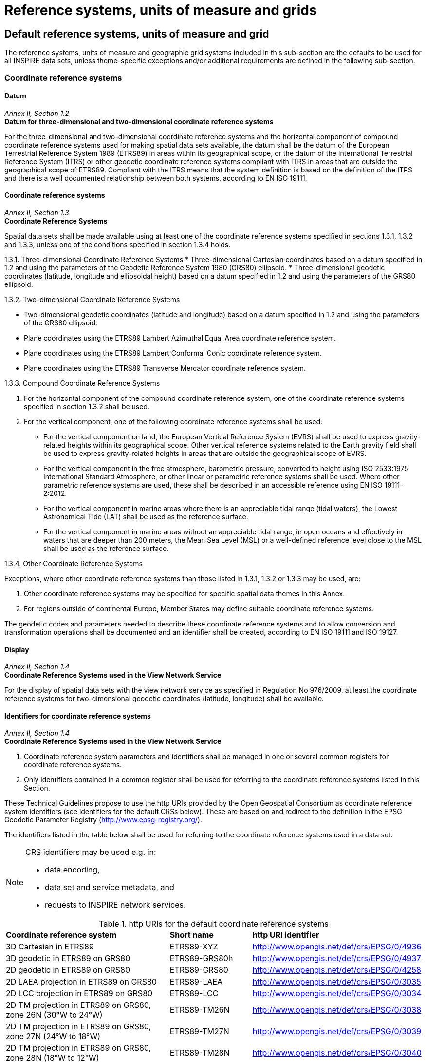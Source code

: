 = Reference systems, units of measure and grids

== Default reference systems, units of measure and grid

The reference systems, units of measure and geographic grid systems included in this sub-section are the defaults to be used for all INSPIRE data sets, unless theme-specific exceptions and/or additional requirements are defined in the following sub-section.

=== Coordinate reference systems

==== Datum

[REQUIREMENT, id="IR Requirement"]
======
_Annex II, Section 1.2_ +
*Datum for three-dimensional and two-dimensional coordinate reference systems*

For the three-dimensional and two-dimensional coordinate reference systems and the horizontal component of compound coordinate reference systems used for making spatial data sets available, the datum shall be the datum of the European Terrestrial Reference System 1989 (ETRS89) in areas within its geographical scope, or the datum of the International Terrestrial Reference System (ITRS) or other geodetic coordinate reference systems compliant with ITRS in areas that are outside the geographical scope of ETRS89. Compliant with the ITRS means that the system definition is based on the definition of the ITRS and there is a well documented relationship between both systems, according to EN ISO 19111.
======

==== Coordinate reference systems

[REQUIREMENT, id="IR Requirement"]
======
_Annex II, Section 1.3_ +
*Coordinate Reference Systems*

Spatial data sets shall be made available using at least one of the coordinate reference systems specified in sections 1.3.1, 1.3.2 and 1.3.3, unless one of the conditions specified in section 1.3.4 holds.

1.3.1.	Three-dimensional Coordinate Reference Systems
* Three-dimensional Cartesian coordinates based on a datum specified in 1.2 and using the parameters of the Geodetic Reference System 1980 (GRS80) ellipsoid. 
* Three-dimensional geodetic coordinates (latitude, longitude and ellipsoidal height) based on a datum specified in 1.2 and using the parameters of the GRS80 ellipsoid.

1.3.2.	Two-dimensional Coordinate Reference Systems

* Two-dimensional geodetic coordinates (latitude and longitude) based on a datum specified in 1.2 and using the parameters of the GRS80 ellipsoid. 
* Plane coordinates using the ETRS89 Lambert Azimuthal Equal Area coordinate reference system.
* Plane coordinates using the ETRS89 Lambert Conformal Conic coordinate reference system. 
* Plane coordinates using the ETRS89 Transverse Mercator coordinate reference system. 

1.3.3.	Compound Coordinate Reference Systems

. For the horizontal component of the compound coordinate reference system, one of the coordinate reference systems specified in section 1.3.2 shall be used.
. For the vertical component, one of the following coordinate reference systems shall be used:

* For the vertical component on land, the European Vertical Reference System (EVRS) shall be used to express gravity-related heights within its geographical scope. Other vertical reference systems related to the Earth gravity field shall be used to express gravity-related heights in areas that are outside the geographical scope of EVRS.
* For the vertical component in the free atmosphere, barometric pressure, converted to height using ISO 2533:1975 International Standard Atmosphere, or other linear or parametric reference systems shall be used. Where other parametric reference systems are used, these shall be described in an accessible reference using EN ISO 19111-2:2012.
* For the vertical component in marine areas where there is an appreciable tidal range (tidal waters), the Lowest Astronomical Tide (LAT) shall be used as the reference surface.
* For the vertical component in marine areas without an appreciable tidal range, in open oceans and effectively in waters that are deeper than 200 meters, the Mean Sea Level (MSL) or a well-defined reference level close to the MSL shall be used as the reference surface.

1.3.4.	Other Coordinate Reference Systems

Exceptions, where other coordinate reference systems than those listed in 1.3.1, 1.3.2 or 1.3.3 may be used, are:

.	Other coordinate reference systems may be specified for specific spatial data themes in this Annex.
.	For regions outside of continental Europe, Member States may define suitable coordinate reference systems. 

The geodetic codes and parameters needed to describe these coordinate reference systems and to allow conversion and transformation operations shall be documented and an identifier shall be created, according to EN ISO 19111 and ISO 19127.
======

==== Display

[REQUIREMENT, id="IR Requirement"]
======
_Annex II, Section 1.4_ +
*Coordinate Reference Systems used in the View Network Service*

For the display of spatial data sets with the view network service as specified in Regulation No 976/2009, at least the coordinate reference systems for two-dimensional geodetic coordinates (latitude, longitude) shall be available.
======

==== Identifiers for coordinate reference systems

[REQUIREMENT, id="IR Requirement"]
======
_Annex II, Section 1.4_ +
*Coordinate Reference Systems used in the View Network Service*

. Coordinate reference system parameters and identifiers shall be managed in one or several common registers for coordinate reference systems.
. Only identifiers contained in a common register shall be used for referring to the coordinate reference systems listed in this Section.
======

These Technical Guidelines propose to use the http URIs provided by the Open Geospatial Consortium as coordinate reference system identifiers (see identifiers for the default CRSs below). These are based on and redirect to the definition in the EPSG Geodetic Parameter Registry (http://www.epsg-registry.org/). 

[RECOMMENDATION, id="TG Requirement {counter:tgreq-id}"]
======
The identifiers listed in the table below shall be used for referring to the coordinate reference systems used in a data set.
======

[NOTE]
====
CRS identifiers may be used e.g. in: +

* data encoding,
* data set and service metadata, and
* requests to INSPIRE network services.
====

.http URIs for the default coordinate reference systems
[cols="40%,20%,40%"]
|===

| *Coordinate reference system* | *Short name* | *http URI identifier*

|3D Cartesian in ETRS89
|ETRS89-XYZ
|http://www.opengis.net/def/crs/EPSG/0/4936

|3D geodetic in ETRS89 on GRS80
|ETRS89-GRS80h
|http://www.opengis.net/def/crs/EPSG/0/4937

|2D geodetic in ETRS89 on GRS80
|ETRS89-GRS80
|http://www.opengis.net/def/crs/EPSG/0/4258

|2D LAEA projection in ETRS89 on GRS80
|ETRS89-LAEA
|http://www.opengis.net/def/crs/EPSG/0/3035

|2D LCC projection in ETRS89 on GRS80
|ETRS89-LCC
|http://www.opengis.net/def/crs/EPSG/0/3034

|2D TM projection in ETRS89 on GRS80, zone 26N (30°W to 24°W)
|ETRS89-TM26N
|http://www.opengis.net/def/crs/EPSG/0/3038

|2D TM projection in ETRS89 on GRS80, zone 27N (24°W to 18°W)
|ETRS89-TM27N
|http://www.opengis.net/def/crs/EPSG/0/3039

|2D TM projection in ETRS89 on GRS80, zone 28N (18°W to 12°W)
|ETRS89-TM28N
|http://www.opengis.net/def/crs/EPSG/0/3040

|2D TM projection in ETRS89 on GRS80, zone 29N (12°W to 6°W)
|ETRS89-TM29N
|http://www.opengis.net/def/crs/EPSG/0/3041

|2D TM projection in ETRS89 on GRS80, zone 30N (6°W to 0°)
|ETRS89-TM30N
|http://www.opengis.net/def/crs/EPSG/0/3042

|2D TM projection in ETRS89 on GRS80, zone 31N (0° to 6°E)
|ETRS89-TM31N
|http://www.opengis.net/def/crs/EPSG/0/3043

|2D TM projection in ETRS89 on GRS80, zone 32N (6°E to 12°E)
|ETRS89-TM32N
|http://www.opengis.net/def/crs/EPSG/0/3044

|2D TM projection in ETRS89 on GRS80, zone 33N (12°E to 18°E)
|ETRS89-TM33N
|http://www.opengis.net/def/crs/EPSG/0/3045

|2D TM projection in ETRS89 on GRS80, zone 34N (18°E to 24°E)
|ETRS89-TM34N
|http://www.opengis.net/def/crs/EPSG/0/3046

|2D TM projection in ETRS89 on GRS80, zone 35N (24°E to 30°E)
|ETRS89-TM35N
|http://www.opengis.net/def/crs/EPSG/0/3047

|2D TM projection in ETRS89 on GRS80, zone 36N (30°E to 36°E)
|ETRS89-TM36N
|http://www.opengis.net/def/crs/EPSG/0/3048

|2D TM projection in ETRS89 on GRS80, zone 37N (36°E to 42°E)
|ETRS89-TM37N
|http://www.opengis.net/def/crs/EPSG/0/3049

|2D TM projection in ETRS89 on GRS80, zone 38N (42°E to 48°E)
|ETRS89-TM38N
|http://www.opengis.net/def/crs/EPSG/0/3050

|2D TM projection in ETRS89 on GRS80, zone 39N (48°E to 54°E)
|ETRS89-TM39N
|http://www.opengis.net/def/crs/EPSG/0/3051

|Height in EVRS
|EVRS
|http://www.opengis.net/def/crs/EPSG/0/5730

|3D compound: 2D geodetic in ETRS89 on GRS80, and EVRS height
|ETRS89-GRS80-EVRS
|http://www.opengis.net/def/crs/EPSG/0/7409

|===

=== Temporal reference systems

[REQUIREMENT, id="IR Requirement"]
======
_Article 11_ +
*Temporal Reference Systems*

. The default temporal reference system referred to in point 5 of part B of the Annex to Commission Regulation (EC) No 1205/2008.footnote:[OJ L 326, 4.12.2008, p. 12.] shall be used, unless other temporal reference systems are specified for a specific spatial data theme in Annex II.
======

[NOTE]
Point 5 of part B of the Annex to Commission Regulation (EC) No 1205/2008 (the INSPIRE Metadata IRs) states that the default reference system shall be the Gregorian calendar, with dates expressed in accordance with ISO 8601.

[NOTE]
ISO 8601 Data elements and interchange formats – Information interchange – Representation of dates and times is an international standard covering the exchange of date and time-related data. The purpose of this standard is to provide an unambiguous and well-defined method of representing dates and times, so as to avoid misinterpretation of numeric representations of dates and times, particularly when data is transferred between countries with different conventions for writing numeric dates and times. The standard organizes the data so the largest temporal term (the year) appears first in the data string and progresses to the smallest term (the second). It also provides for a standardized method of communicating time-based information across time zones by attaching an offset to Coordinated Universal Time (UTC).

EXAMPLE: + 
1997 (the year 1997), 1997-07-16 (16th July 1997), 1997-07-16T19:20:30+01:00 (16th July 1997, 19h 20’ 30’’, time zone: UTC+1)

=== Units of measure

[REQUIREMENT, id="IR Requirement"]
======
_Article 12_ +
*Other Requirements & Rules*

(…)

[start=2]
.	All measurement values shall be expressed using SI units or non-SI units accepted for use with the International System of Units, unless specified otherwise for a specific spatial data theme or type. 
======